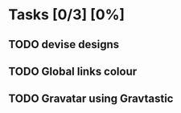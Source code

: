 * Tasks [0/3] [0%]
** TODO devise designs
** TODO Global links colour
** TODO Gravatar using Gravtastic
